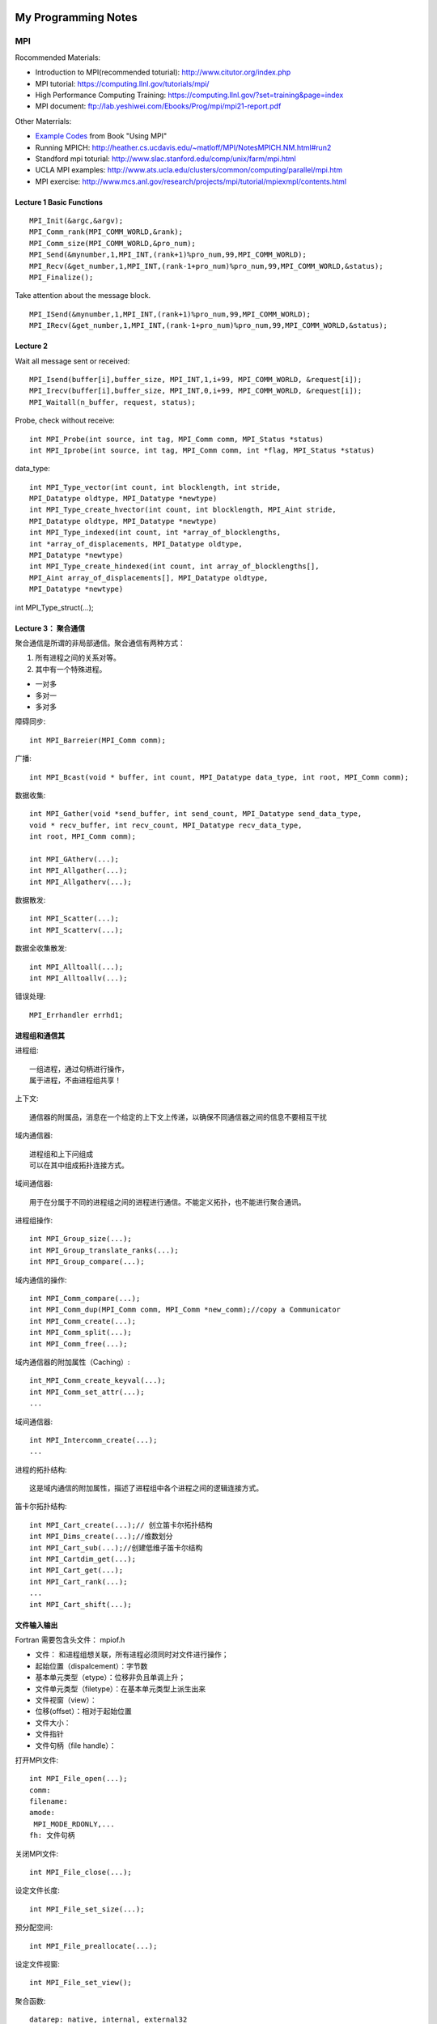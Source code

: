 **************************************************
My Programming Notes
**************************************************

MPI
===========================

Rocommended Materials:

- Introduction to MPI(recommended toturial): http://www.citutor.org/index.php
- MPI tutorial: https://computing.llnl.gov/tutorials/mpi/ 
- High Performance Computing Training: https://computing.llnl.gov/?set=training&page=index
- MPI document: ftp://lab.yeshiwei.com/Ebooks/Prog/mpi/mpi21-report.pdf

Other Materrials:

- `Example Codes <http://www.mcs.anl.gov/research/projects/mpi/usingmpi2/examples/main.htm>`_ from Book "Using MPI"
- Running MPICH: http://heather.cs.ucdavis.edu/~matloff/MPI/NotesMPICH.NM.html#run2
- Standford mpi toturial: http://www.slac.stanford.edu/comp/unix/farm/mpi.html
- UCLA MPI examples: http://www.ats.ucla.edu/clusters/common/computing/parallel/mpi.htm
- MPI exercise: http://www.mcs.anl.gov/research/projects/mpi/tutorial/mpiexmpl/contents.html


Lecture 1 Basic Functions
-------------------------------------
::
  
  MPI_Init(&argc,&argv);
  MPI_Comm_rank(MPI_COMM_WORLD,&rank);
  MPI_Comm_size(MPI_COMM_WORLD,&pro_num);
  MPI_Send(&mynumber,1,MPI_INT,(rank+1)%pro_num,99,MPI_COMM_WORLD);
  MPI_Recv(&get_number,1,MPI_INT,(rank-1+pro_num)%pro_num,99,MPI_COMM_WORLD,&status);
  MPI_Finalize();

Take attention about the message block.
::

  MPI_ISend(&mynumber,1,MPI_INT,(rank+1)%pro_num,99,MPI_COMM_WORLD);
  MPI_IRecv(&get_number,1,MPI_INT,(rank-1+pro_num)%pro_num,99,MPI_COMM_WORLD,&status);

Lecture 2 
--------------------------
  
Wait all message sent or received::

  MPI_Isend(buffer[i],buffer_size, MPI_INT,1,i+99, MPI_COMM_WORLD, &request[i]);
  MPI_Irecv(buffer[i],buffer_size, MPI_INT,0,i+99, MPI_COMM_WORLD, &request[i]);
  MPI_Waitall(n_buffer, request, status);

Probe, check without receive::

 int MPI_Probe(int source, int tag, MPI_Comm comm, MPI_Status *status)
 int MPI_Iprobe(int source, int tag, MPI_Comm comm, int *flag, MPI_Status *status)

data_type::

 int MPI_Type_vector(int count, int blocklength, int stride,
 MPI_Datatype oldtype, MPI_Datatype *newtype)
 int MPI_Type_create_hvector(int count, int blocklength, MPI_Aint stride,
 MPI_Datatype oldtype, MPI_Datatype *newtype)
 int MPI_Type_indexed(int count, int *array_of_blocklengths,
 int *array_of_displacements, MPI_Datatype oldtype,
 MPI_Datatype *newtype)
 int MPI_Type_create_hindexed(int count, int array_of_blocklengths[],
 MPI_Aint array_of_displacements[], MPI_Datatype oldtype,
 MPI_Datatype *newtype)


int MPI_Type_struct(...);

Lecture 3： 聚合通信
----------------------------

聚合通信是所谓的非局部通信。聚合通信有两种方式：

1. 所有进程之间的关系对等。
2. 其中有一个特殊进程。

- 一对多
- 多对一
- 多对多

障碍同步::

 int MPI_Barreier(MPI_Comm comm);

广播::

 int MPI_Bcast(void * buffer, int count, MPI_Datatype data_type, int root, MPI_Comm comm);

 
数据收集::

 int MPI_Gather(void *send_buffer, int send_count, MPI_Datatype send_data_type,
 void * recv_buffer, int recv_count, MPI_Datatype recv_data_type,
 int root, MPI_Comm comm);

 int MPI_GAtherv(...);
 int MPI_Allgather(...);
 int MPI_Allgatherv(...);

数据散发::

 int MPI_Scatter(...);
 int MPI_Scatterv(...);

数据全收集散发::
 
 int MPI_Alltoall(...);
 int MPI_Alltoallv(...);

错误处理::

   MPI_Errhandler errhd1;
   

进程组和通信其
------------------------

进程组::

 一组进程，通过句柄进行操作，
 属于进程，不由进程组共享！

上下文::

 通信器的附属品，消息在一个给定的上下文上传递，以确保不同通信器之间的信息不要相互干扰

域内通信器::

 进程组和上下问组成
 可以在其中组成拓扑连接方式。

域间通信器::

 用于在分属于不同的进程组之间的进程进行通信。不能定义拓扑，也不能进行聚合通讯。

进程组操作::

 int MPI_Group_size(...);
 int MPI_Group_translate_ranks(...);
 int MPI_Group_compare(...);

域内通信的操作::

 int MPI_Comm_compare(...);
 int MPI_Comm_dup(MPI_Comm comm, MPI_Comm *new_comm);//copy a Communicator
 int MPI_Comm_create(...);
 int MPI_Comm_split(...);
 int MPI_Comm_free(...);

域内通信器的附加属性（Caching）::

 int_MPI_Comm_create_keyval(...);
 int MPI_Comm_set_attr(...);
 ...

域间通信器::

 int MPI_Intercomm_create(...); 
 ...

进程的拓扑结构::

 这是域内通信的附加属性，描述了进程组中各个进程之间的逻辑连接方式。

笛卡尔拓扑结构::

 int MPI_Cart_create(...);// 创立笛卡尔拓扑结构
 int MPI_Dims_create(...);//维数划分
 int MPI_Cart_sub(...);//创建低维子笛卡尔结构
 int MPI_Cartdim_get(...);
 int MPI_Cart_get(...);
 int MPI_Cart_rank(...);
 ...
 int MPI_Cart_shift(...);

文件输入输出
-------------------------------

Fortran 需要包含头文件： mpiof.h

- 文件： 和进程组想关联，所有进程必须同时对文件进行操作；
- 起始位置（dispalcement）：字节数
- 基本单元类型（etype）：位移非负且单调上升；
- 文件单元类型（filetype）：在基本单元类型上派生出来
- 文件视窗（view）：
- 位移(offset）：相对于起始位置
- 文件大小：
- 文件指针
- 文件句柄（file handle）：

打开MPI文件::

 int MPI_File_open(...);
 comm:
 filename:
 amode:
  MPI_MODE_RDONLY,...
 fh: 文件句柄

关闭MPI文件::

 int MPI_File_close(...);

设定文件长度::

 int MPI_File_set_size(...);

预分配空间::
 
 int MPI_File_preallocate(...);

设定文件视窗::

 int MPI_File_set_view();

聚合函数::

 datarep: native, internal, external32

定位::

 MPI_File_xxxx_at, MPI_File_xxxx_at_all,

MPI... sub array...

POSIX信号
-----------------------
 
kill: send a signal to a process::

 #include<signal.h>
 typedef void (*sighandler_t)(int);
 sighandler_t signal(int signum, sighandler_t handler);

POSIX线程
-----------------------
 
::

 #include <sys/types.h>
 #include <unistd.h>
 pid_t fork(void);
  
 #include <stded.h>
 int clone(int(*fn)(void*), void *child


External Data Representation(XDR)
------------------------------------

从文件指针创建::

 void xdrstdio_create(xdrs, file, op)
 XDR *xdrs;
 FILE *file;
 enum xdr_op op;

xdr_op: XDR_ENCODE(输出），XDR_DECODE（输入）

in bash::

 info xdr

销毁 XDR 对象::
 
 xdr_destroy

header file::

 #include<rpc/xdr.h>

单边通讯 One-Sided Communication
-------------------------------------

单边通信指的是通信通过一个进程直接读取或者写入另一个进程的内存区完成通信，
这个操作只和一个进程有关系，所以叫做单边通信。

单边通信的问题在于在多个进程同时操作同一块内存时需要考虑同步协作的问题。

MPI 的单边通信通过所谓窗口来完成。某个进程将自己的一块内存区设为窗口，然后其他进程直接来读写这个窗口的内容。

这种方式也叫做远程内存访问（Remote Memery Access）

创建窗口::

 int MPI_Win_Create(...)

释放窗口::

 int MPI_Win_Free(...)

三种操作:

 - 读 Get
 - 写 Put
 - 累加 （Accumulate）

三种同步方式：

 - Fence
 - 握手
 - Lock 

Get::

 int MPI_Get(...)

Put::

 int MPI_Put(...)

Accumulate::
 
 int MPI_Accumulate(...)

Fence::

 int MPI_Win_fence(int assert,...)

 assert: MPI_MODE_NOSTORE

聚合操作，松同步

MPI_Win_fence(0,win);
//读写窗口
MPI_Win_fence(0,win);

General Active Target Synchronization(握手)::

 int MPI_Win_start(...)
 int MPI_Win_complete(MPI_Win win);
 int MPI_Win_post(MPI_Group group, int assert, MPI_Win win);
 int MPI_Win_wait(MPI_Win win);

Lock::
 
 int MPI_Win_lock();
 int MPI_Win_unlock():
 state: MPI_LOCK_EXCLUSIVE or MPI_LOCK_SHARED
 MPI_Win_lock()
 //
 MPI_Win_unlock(rank, win);

MPI进程管理和域间通信
----------------------

 MPI_Comm_spawn

子进程获得域间通信器。

客户服务器模式（Client/Server）：
服务器端::

 int MPI_Open_port(...)
 int MPI_Close_port(...)
 int MPI_Comm_accept(...)
 int MPI_Publish_name(...)
 int MPI_Unpublish_name(...)

客户端::

 int MPI_Comm_connect(...)
 int MPI_Lookup_name(...)

Socket 模式::

 int MPI_Comm_join(...)

并行算法的评估
------------------------------------
串行算法：

 运行时间/问题规模

并行算法：
 
- 问题规模
- 进程个数
- 进程的相对速度
- 进程间通信速度

加速比：

 加速比=串行运行时间/运行时间*进程数

加速比作为进程个数的函数不是常数;
加速比也是依赖与机器硬件；
加速比<=1；

造成加速比小于1的原因：

- 负载不平衡；
- 进程交互；
- 同步；
- 算法缺陷；

最好的的串行算法几乎总是不能被顺利的并行化，从而能够并行的总是一些效率不高的算法。

 加速比>1的情况会在一些特殊硬件架构下发生，或者在一些不确定性情况下发生。

加速比：
 
作为问题规模的函数，一般是增函数；
作为进程个数的函数，一般是减函数；

所以对于给定的问题规模而言，
 计算时间存在一个最小值。


- :math:`t_s` : 一个通信的启动时间
- :math:`t_w` : 单个通信时间
- p: 进程数
- m: 消息字数

超立方体拓扑结构

All-to-One 归约和One-to-All 广播时间花费：

.. math::

 T=(t_s+t_w m)log p

All-to-All 花费时间:

.. math::

 T=\sum_{i=1}^{\log p}(t_s+2^{i-1}t_w m)=t_s log p +t_w m(p-1);

稠密矩阵的相关算法

矩阵x向量
 矩阵按行分配给进程；
 n行n进程；
 少于n进程：每个进程n/p行；

Cannon 算法， DNS(Dekel, Nassimi and Sahni)算法。

作业
-------------------------

解方程
```````````````````````````````

.. math::
 
 &-\frac{d}{dx}(a(x)\frac{du}{dx}) + \frac{1}{2}(u(x-0.25) + u (x+0.25)) = f(x)\\
 &a(x)=1\\
 &f(x)=exp(x^2(1-x^2))\\
 &\textrm{periodic boundary condition on }[0,1]\\ 

.. math::

 \frac{d^2u(x_i)}{dx^2}=\sum_{i=-3}^{i=3}\alpha^i u_i +o(\Delta x^6)

`七点差分格式 <http://www.holoborodko.com/pavel/numerical-methods/numerical-derivative/central-differences/>`_ 
文档要求：

怎么得到方程，怎么分割，怎么交换数据。

Dead Line： 2011.11.20

学习其他计算软件：
`````````````````````````

- Trilinos
- PETsc
- fftw

学其中一个软件。Trilinos ,PETsc的开头，或者fftw的全部。

Dead Line： 考试当天晚上十二点之前。

最后一个作业
````````````````````

对于前面两个软件，需要写个代码求解一个稀疏矩阵。

对于fftw求解一个适合于使用谱方法的偏微分方程，要求使用串行接口。


Dead Line： 考试当天晚上十二点之前。


非重叠区域分解：

.. math::

 \frac{\partial}{\partial x^i}(a^{ij} \frac{\partial u}{\partial x^j}) =0 , in\, \Omega \\
 u|_{\partial\Omega}=u_b

在子区域的边界面上有：

... .. math::

... (a_1 I \downtriangle u \|^+_\Gamma_in-a_2I\downtriangle u\|^-_\Gamma)\cdot \arrow{n}

求解方案：

1. 在 `:math: \Omega_1` 上求解Dirichlet边值问题

2. 在 `:math: \Omega_2` 上求解混合边值问题

3. 回到1

.. math::

 \Omega &= [0,1]\times [0,1]\\
 \Omega_1 = (0,1/2)\times(0,1), & \Omega_2(1/2,1)\times (0,1)\\
 a_1=1& a_2=10\\
 u_b=0,f=1


要求：
 
- 另个节点并行；
- 使用五点中心差分格式；
- 子区域内部矩阵求解方法自选；


非重叠区域分解：
-------------------
.. math::

 \frac{\partial}{\partial x^i}(a^{ij} \frac{\partial u}{\partial x^j}) =0 , in\, \Omega \\
 u|_{\partial\Omega}=u_b

在子区域的边界面上有：

... .. math::

...  (a_1 I \downtriangle u |^+_\Gamma_in-a_2I\downtriangle u|^-_\Gamma)\cdot \arrow{n}

求解方案：

1. 在 :math:`\Omega_1` 上求解Dirichlet边值问题

2. 在 :math:`\Omega_2` 上求解混合边值问题

3. 回到1

.. .. math::
.. 
.. \Omega &= [0,1]\times [0,1]\\
.. \Omega_1 = (0,1/2)\times(0,1), & \Omega_2(1/2,1)\times (0,1)\\
..  a_1=1& a_2=10\\
..  u_b=0,f=1


要求：
 
- 另个节点并行；
- 使用五点中心差分格式；
- 子区域内部矩阵求解方法自选；


MATLAB
==============

handle files
----------------------
**************************************************
My Programming Notes
**************************************************

MPI
===========================

Rocommended Materials:

- Introduction to MPI(recommended toturial): http://www.citutor.org/index.php
- MPI tutorial: https://computing.llnl.gov/tutorials/mpi/ 
- High Performance Computing Training: https://computing.llnl.gov/?set=training&page=index
- MPI document: ftp://lab.yeshiwei.com/Ebooks/Prog/mpi/mpi21-report.pdf

Other Materrials:

- `Example Codes <http://www.mcs.anl.gov/research/projects/mpi/usingmpi2/examples/main.htm>`_ from Book "Using MPI"
- Running MPICH: http://heather.cs.ucdavis.edu/~matloff/MPI/NotesMPICH.NM.html#run2
- Standford mpi toturial: http://www.slac.stanford.edu/comp/unix/farm/mpi.html
- UCLA MPI examples: http://www.ats.ucla.edu/clusters/common/computing/parallel/mpi.htm
- MPI exercise: http://www.mcs.anl.gov/research/projects/mpi/tutorial/mpiexmpl/contents.html


Lecture 1 Basic Functions
-------------------------------------
::
  
  MPI_Init(&argc,&argv);
  MPI_Comm_rank(MPI_COMM_WORLD,&rank);
  MPI_Comm_size(MPI_COMM_WORLD,&pro_num);
  MPI_Send(&mynumber,1,MPI_INT,(rank+1)%pro_num,99,MPI_COMM_WORLD);
  MPI_Recv(&get_number,1,MPI_INT,(rank-1+pro_num)%pro_num,99,MPI_COMM_WORLD,&status);
  MPI_Finalize();

Take attention about the message block.
::

  MPI_ISend(&mynumber,1,MPI_INT,(rank+1)%pro_num,99,MPI_COMM_WORLD);
  MPI_IRecv(&get_number,1,MPI_INT,(rank-1+pro_num)%pro_num,99,MPI_COMM_WORLD,&status);

Lecture 2 
--------------------------
  
Wait all message sent or received::

  MPI_Isend(buffer[i],buffer_size, MPI_INT,1,i+99, MPI_COMM_WORLD, &request[i]);
  MPI_Irecv(buffer[i],buffer_size, MPI_INT,0,i+99, MPI_COMM_WORLD, &request[i]);
  MPI_Waitall(n_buffer, request, status);

Probe, check without receive::

 int MPI_Probe(int source, int tag, MPI_Comm comm, MPI_Status *status)
 int MPI_Iprobe(int source, int tag, MPI_Comm comm, int *flag, MPI_Status *status)

data_type::

 int MPI_Type_vector(int count, int blocklength, int stride,
 MPI_Datatype oldtype, MPI_Datatype *newtype)
 int MPI_Type_create_hvector(int count, int blocklength, MPI_Aint stride,
 MPI_Datatype oldtype, MPI_Datatype *newtype)
 int MPI_Type_indexed(int count, int *array_of_blocklengths,
 int *array_of_displacements, MPI_Datatype oldtype,
 MPI_Datatype *newtype)
 int MPI_Type_create_hindexed(int count, int array_of_blocklengths[],
 MPI_Aint array_of_displacements[], MPI_Datatype oldtype,
 MPI_Datatype *newtype)


int MPI_Type_struct(...);

Lecture 3： 聚合通信
----------------------------

聚合通信是所谓的非局部通信。聚合通信有两种方式：

1. 所有进程之间的关系对等。
2. 其中有一个特殊进程。

- 一对多
- 多对一
- 多对多

障碍同步::

 int MPI_Barreier(MPI_Comm comm);

广播::

 int MPI_Bcast(void * buffer, int count, MPI_Datatype data_type, int root, MPI_Comm comm);

 
数据收集::

 int MPI_Gather(void *send_buffer, int send_count, MPI_Datatype send_data_type,
 void * recv_buffer, int recv_count, MPI_Datatype recv_data_type,
 int root, MPI_Comm comm);

 int MPI_GAtherv(...);
 int MPI_Allgather(...);
 int MPI_Allgatherv(...);

数据散发::

 int MPI_Scatter(...);
 int MPI_Scatterv(...);

数据全收集散发::
 
 int MPI_Alltoall(...);
 int MPI_Alltoallv(...);

错误处理::

   MPI_Errhandler errhd1;
   

进程组和通信其
------------------------

进程组::

 一组进程，通过句柄进行操作，
 属于进程，不由进程组共享！

上下文::

 通信器的附属品，消息在一个给定的上下文上传递，以确保不同通信器之间的信息不要相互干扰

域内通信器::

 进程组和上下问组成
 可以在其中组成拓扑连接方式。

域间通信器::

 用于在分属于不同的进程组之间的进程进行通信。不能定义拓扑，也不能进行聚合通讯。

进程组操作::

 int MPI_Group_size(...);
 int MPI_Group_translate_ranks(...);
 int MPI_Group_compare(...);

域内通信的操作::

 int MPI_Comm_compare(...);
 int MPI_Comm_dup(MPI_Comm comm, MPI_Comm *new_comm);//copy a Communicator
 int MPI_Comm_create(...);
 int MPI_Comm_split(...);
 int MPI_Comm_free(...);

域内通信器的附加属性（Caching）::

 int_MPI_Comm_create_keyval(...);
 int MPI_Comm_set_attr(...);
 ...

域间通信器::

 int MPI_Intercomm_create(...); 
 ...

进程的拓扑结构::

 这是域内通信的附加属性，描述了进程组中各个进程之间的逻辑连接方式。

笛卡尔拓扑结构::

 int MPI_Cart_create(...);// 创立笛卡尔拓扑结构
 int MPI_Dims_create(...);//维数划分
 int MPI_Cart_sub(...);//创建低维子笛卡尔结构
 int MPI_Cartdim_get(...);
 int MPI_Cart_get(...);
 int MPI_Cart_rank(...);
 ...
 int MPI_Cart_shift(...);

文件输入输出
-------------------------------

Fortran 需要包含头文件： mpiof.h

- 文件： 和进程组想关联，所有进程必须同时对文件进行操作；
- 起始位置（dispalcement）：字节数
- 基本单元类型（etype）：位移非负且单调上升；
- 文件单元类型（filetype）：在基本单元类型上派生出来
- 文件视窗（view）：
- 位移(offset）：相对于起始位置
- 文件大小：
- 文件指针
- 文件句柄（file handle）：

打开MPI文件::

 int MPI_File_open(...);
 comm:
 filename:
 amode:
  MPI_MODE_RDONLY,...
 fh: 文件句柄

关闭MPI文件::

 int MPI_File_close(...);

设定文件长度::

 int MPI_File_set_size(...);

预分配空间::
 
 int MPI_File_preallocate(...);

设定文件视窗::

 int MPI_File_set_view();

聚合函数::

 datarep: native, internal, external32

定位::

 MPI_File_xxxx_at, MPI_File_xxxx_at_all,

MPI... sub array...

POSIX信号
-----------------------
 
kill: send a signal to a process::

 #include<signal.h>
 typedef void (*sighandler_t)(int);
 sighandler_t signal(int signum, sighandler_t handler);

POSIX线程
-----------------------
 
::

 #include <sys/types.h>
 #include <unistd.h>
 pid_t fork(void);
  
 #include <stded.h>
 int clone(int(*fn)(void*), void *child


External Data Representation(XDR)
------------------------------------

从文件指针创建::

 void xdrstdio_create(xdrs, file, op)
 XDR *xdrs;
 FILE *file;
 enum xdr_op op;

xdr_op: XDR_ENCODE(输出），XDR_DECODE（输入）

in bash::

 info xdr

销毁 XDR 对象::
 
 xdr_destroy

header file::

 #include<rpc/xdr.h>

单边通讯 One-Sided Communication
-------------------------------------

单边通信指的是通信通过一个进程直接读取或者写入另一个进程的内存区完成通信，
这个操作只和一个进程有关系，所以叫做单边通信。

单边通信的问题在于在多个进程同时操作同一块内存时需要考虑同步协作的问题。

MPI 的单边通信通过所谓窗口来完成。某个进程将自己的一块内存区设为窗口，然后其他进程直接来读写这个窗口的内容。

这种方式也叫做远程内存访问（Remote Memery Access）

创建窗口::

 int MPI_Win_Create(...)

释放窗口::

 int MPI_Win_Free(...)

三种操作:

 - 读 Get
 - 写 Put
 - 累加 （Accumulate）

三种同步方式：

 - Fence
 - 握手
 - Lock 

Get::

 int MPI_Get(...)

Put::

 int MPI_Put(...)

Accumulate::
 
 int MPI_Accumulate(...)

Fence::

 int MPI_Win_fence(int assert,...)

 assert: MPI_MODE_NOSTORE

聚合操作，松同步

MPI_Win_fence(0,win);
//读写窗口
MPI_Win_fence(0,win);

General Active Target Synchronization(握手)::

 int MPI_Win_start(...)
 int MPI_Win_complete(MPI_Win win);
 int MPI_Win_post(MPI_Group group, int assert, MPI_Win win);
 int MPI_Win_wait(MPI_Win win);

Lock::
 
 int MPI_Win_lock();
 int MPI_Win_unlock():
 state: MPI_LOCK_EXCLUSIVE or MPI_LOCK_SHARED
 MPI_Win_lock()
 //
 MPI_Win_unlock(rank, win);

MPI进程管理和域间通信
----------------------

 MPI_Comm_spawn

子进程获得域间通信器。

客户服务器模式（Client/Server）：
服务器端::

 int MPI_Open_port(...)
 int MPI_Close_port(...)
 int MPI_Comm_accept(...)
 int MPI_Publish_name(...)
 int MPI_Unpublish_name(...)

客户端::

 int MPI_Comm_connect(...)
 int MPI_Lookup_name(...)

Socket 模式::

 int MPI_Comm_join(...)

并行算法的评估
------------------------------------
串行算法：

 运行时间/问题规模

并行算法：
 
- 问题规模
- 进程个数
- 进程的相对速度
- 进程间通信速度

加速比：

 加速比=串行运行时间/运行时间*进程数

加速比作为进程个数的函数不是常数;
加速比也是依赖与机器硬件；
加速比<=1；

造成加速比小于1的原因：

- 负载不平衡；
- 进程交互；
- 同步；
- 算法缺陷；

最好的的串行算法几乎总是不能被顺利的并行化，从而能够并行的总是一些效率不高的算法。

 加速比>1的情况会在一些特殊硬件架构下发生，或者在一些不确定性情况下发生。

加速比：
 
作为问题规模的函数，一般是增函数；
作为进程个数的函数，一般是减函数；

所以对于给定的问题规模而言，
 计算时间存在一个最小值。


- :math:`t_s` : 一个通信的启动时间
- :math:`t_w` : 单个通信时间
- p: 进程数
- m: 消息字数

超立方体拓扑结构

All-to-One 归约和One-to-All 广播时间花费：

.. math::

 T=(t_s+t_w m)log p

All-to-All 花费时间:

.. math::

 T=\sum_{i=1}^{\log p}(t_s+2^{i-1}t_w m)=t_s log p +t_w m(p-1);

稠密矩阵的相关算法

矩阵x向量
 矩阵按行分配给进程；
 n行n进程；
 少于n进程：每个进程n/p行；

Cannon 算法， DNS(Dekel, Nassimi and Sahni)算法。

作业
-------------------------

解方程
```````````````````````````````

.. math::
 
 &-\frac{d}{dx}(a(x)\frac{du}{dx}) + \frac{1}{2}(u(x-0.25) + u (x+0.25)) = f(x)\\
 &a(x)=1\\
 &f(x)=exp(x^2(1-x^2))\\
 &\textrm{periodic boundary condition on }[0,1]\\ 

.. math::

 \frac{d^2u(x_i)}{dx^2}=\sum_{i=-3}^{i=3}\alpha^i u_i +o(\Delta x^6)

`七点差分格式 <http://www.holoborodko.com/pavel/numerical-methods/numerical-derivative/central-differences/>`_ 
文档要求：

怎么得到方程，怎么分割，怎么交换数据。

Dead Line： 2011.11.20

学习其他计算软件：
`````````````````````````

- Trilinos
- PETsc
- fftw

学其中一个软件。Trilinos ,PETsc的开头，或者fftw的全部。

Dead Line： 考试当天晚上十二点之前。

最后一个作业
````````````````````

对于前面两个软件，需要写个代码求解一个稀疏矩阵。

对于fftw求解一个适合于使用谱方法的偏微分方程，要求使用串行接口。


Dead Line： 考试当天晚上十二点之前。


非重叠区域分解：

.. math::

 \frac{\partial}{\partial x^i}(a^{ij} \frac{\partial u}{\partial x^j}) =0 , in\, \Omega \\
 u|_{\partial\Omega}=u_b

在子区域的边界面上有：

... .. math::

... (a_1 I \downtriangle u \|^+_\Gamma_in-a_2I\downtriangle u\|^-_\Gamma)\cdot \arrow{n}

求解方案：

1. 在 `:math: \Omega_1` 上求解Dirichlet边值问题

2. 在 `:math: \Omega_2` 上求解混合边值问题

3. 回到1

.. math::

 \Omega &= [0,1]\times [0,1]\\
 \Omega_1 = (0,1/2)\times(0,1), & \Omega_2(1/2,1)\times (0,1)\\
 a_1=1& a_2=10\\
 u_b=0,f=1


要求：
 
- 另个节点并行；
- 使用五点中心差分格式；
- 子区域内部矩阵求解方法自选；


非重叠区域分解：
-------------------
.. math::

 \frac{\partial}{\partial x^i}(a^{ij} \frac{\partial u}{\partial x^j}) =0 , in\, \Omega \\
 u|_{\partial\Omega}=u_b

在子区域的边界面上有：

... .. math::

...  (a_1 I \downtriangle u |^+_\Gamma_in-a_2I\downtriangle u|^-_\Gamma)\cdot \arrow{n}

求解方案：

1. 在 :math:`\Omega_1` 上求解Dirichlet边值问题

2. 在 :math:`\Omega_2` 上求解混合边值问题

3. 回到1

.. .. math::
.. 
.. \Omega &= [0,1]\times [0,1]\\
.. \Omega_1 = (0,1/2)\times(0,1), & \Omega_2(1/2,1)\times (0,1)\\
..  a_1=1& a_2=10\\
..  u_b=0,f=1


要求：
 
- 另个节点并行；
- 使用五点中心差分格式；
- 子区域内部矩阵求解方法自选；


MATLAB
==============

handle files
----------------------

.. highlight::
 
 % Create a file with an exponential table
 x = 0:.1:1;
 y = [x; exp(x)];

 fid = fopen('exp.txt', 'w');
 fprintf(fid, '%6.2f %12.8f\n', y);
 fclose(fid);

 % Read the data, filling A in column order
 % First line of the file:
 %    0.00    1.00000000

 fid = fopen('exp.txt');
 A = fscanf(fid, '%g %g', [2 inf]);
 fclose(fid);
 
 % Transpose so that A matches
 % the orientation of the file
 A = A';
